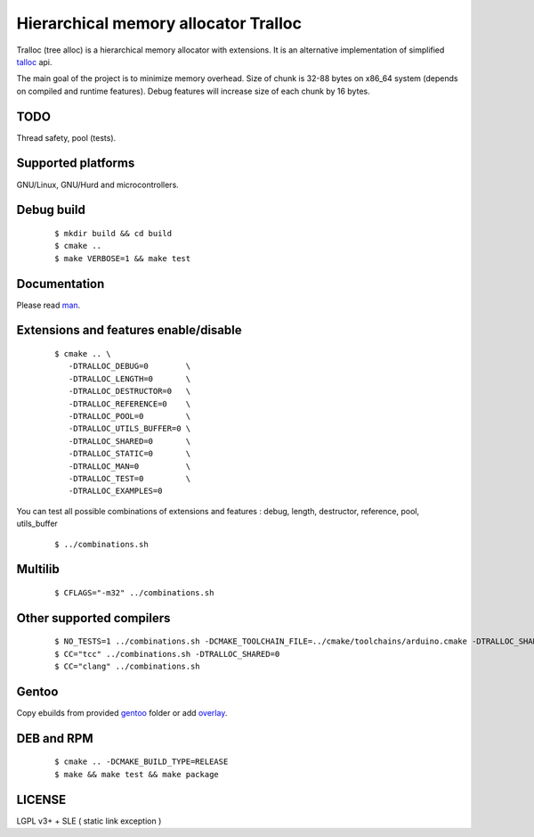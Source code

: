 Hierarchical memory allocator Tralloc
=====================================

Tralloc (tree alloc) is a hierarchical memory allocator with extensions. It is an alternative implementation of simplified `talloc`_ api.

The main goal of the project is to minimize memory overhead.
Size of chunk is 32-88 bytes on x86_64 system (depends on compiled and runtime features).
Debug features will increase size of each chunk by 16 bytes.


TODO
----
Thread safety, pool (tests).


Supported platforms
-------------------

GNU/Linux, GNU/Hurd and microcontrollers.


Debug build
-----------

    ::

     $ mkdir build && cd build
     $ cmake ..
     $ make VERBOSE=1 && make test


Documentation
-------------
Please read `man`_.
     
     
Extensions and features enable/disable
-------------------------
    
    ::
    
     $ cmake .. \
        -DTRALLOC_DEBUG=0        \
        -DTRALLOC_LENGTH=0       \
        -DTRALLOC_DESTRUCTOR=0   \
        -DTRALLOC_REFERENCE=0    \
        -DTRALLOC_POOL=0         \
        -DTRALLOC_UTILS_BUFFER=0 \
        -DTRALLOC_SHARED=0       \
        -DTRALLOC_STATIC=0       \
        -DTRALLOC_MAN=0          \
        -DTRALLOC_TEST=0         \
        -DTRALLOC_EXAMPLES=0

You can test all possible combinations of extensions and features : debug, length, destructor, reference, pool, utils_buffer

    ::
    
     $ ../combinations.sh


Multilib
--------

    ::
    
     $ CFLAGS="-m32" ../combinations.sh
     
     
Other supported compilers
---------
    
    ::

     $ NO_TESTS=1 ../combinations.sh -DCMAKE_TOOLCHAIN_FILE=../cmake/toolchains/arduino.cmake -DTRALLOC_SHARED=0
     $ CC="tcc" ../combinations.sh -DTRALLOC_SHARED=0
     $ CC="clang" ../combinations.sh


Gentoo
------

Copy ebuilds from provided `gentoo`_ folder or add `overlay`_.


DEB and RPM
-----------

    ::
    
     $ cmake .. -DCMAKE_BUILD_TYPE=RELEASE
     $ make && make test && make package


LICENSE
-------
LGPL v3+ + SLE ( static link exception )


.. _talloc:  http://talloc.samba.org/talloc/doc/html/group__talloc.html
.. _man:     https://github.com/andrew-aladev/tralloc/blob/master/man/tralloc.txt
.. _overlay: https://github.com/andrew-aladev/puchuu-overlay
.. _gentoo:  https://github.com/andrew-aladev/tralloc/tree/master/gentoo
